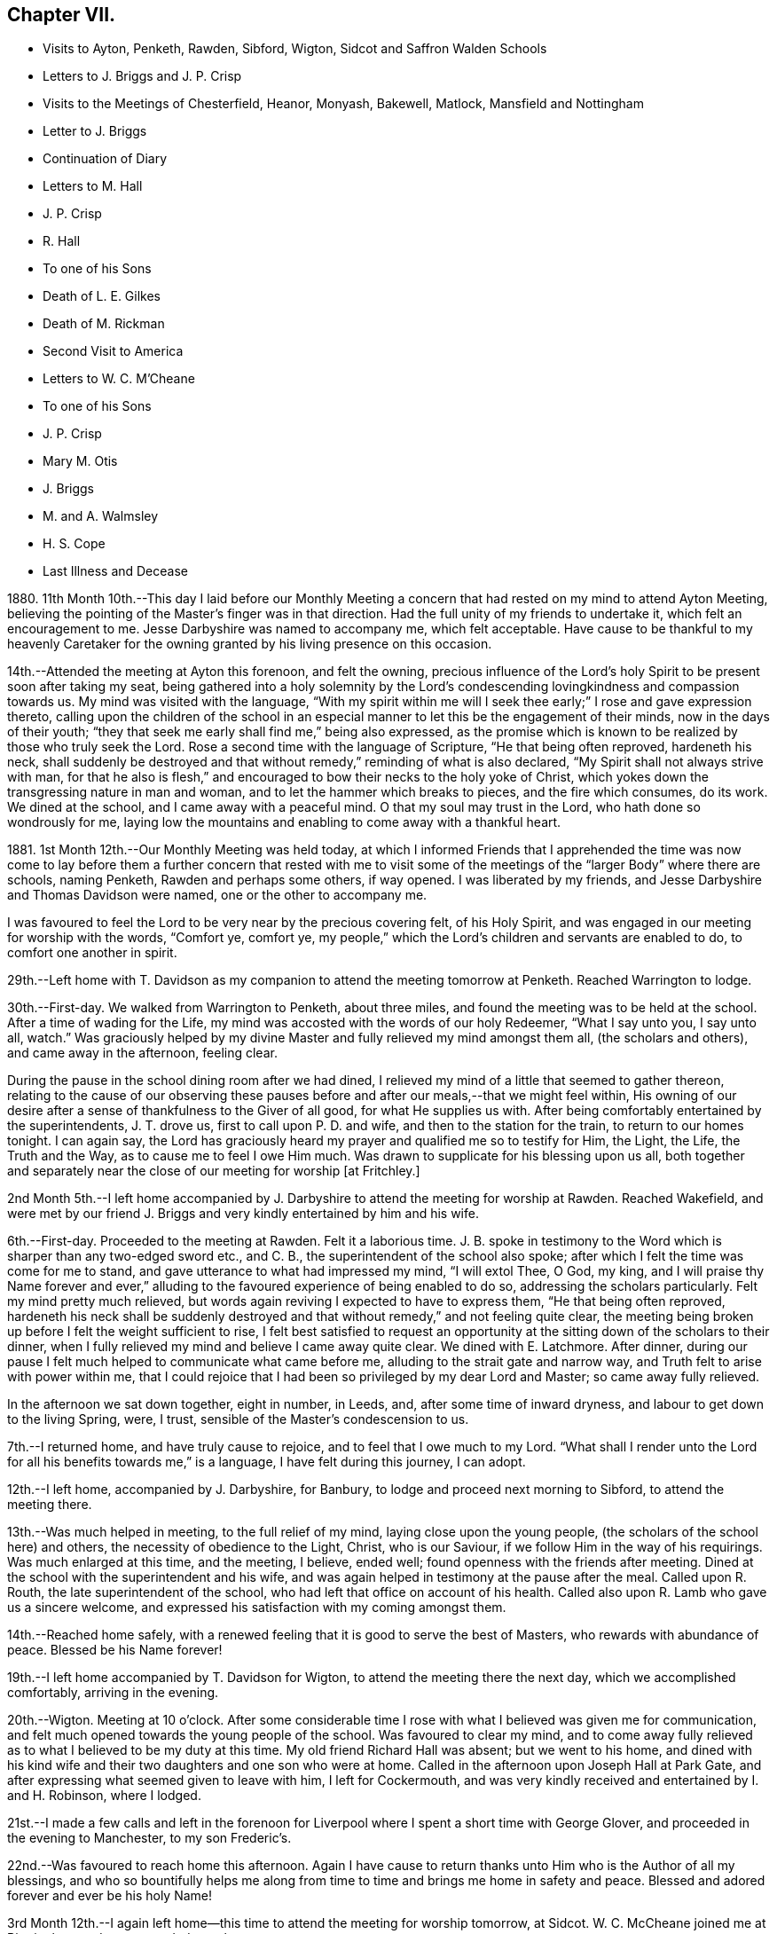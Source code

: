 == Chapter VII.

[.chapter-synopsis]
* Visits to Ayton, Penketh, Rawden, Sibford, Wigton, Sidcot and Saffron Walden Schools
* Letters to J. Briggs and J. P. Crisp
* Visits to the Meetings of Chesterfield, Heanor, Monyash, Bakewell, Matlock, Mansfield and Nottingham
* Letter to J. Briggs
* Continuation of Diary
* Letters to M. Hall
* J. P. Crisp
* R. Hall
* To one of his Sons
* Death of L. E. Gilkes
* Death of M. Rickman
* Second Visit to America
* Letters to W. C. M`'Cheane
* To one of his Sons
* J. P. Crisp
* Mary M+++.+++ Otis
* J. Briggs
* M. and A. Walmsley
* H. S. Cope
* Last Illness and Decease

1880+++.+++ 11th Month 10th.--This day I laid before our Monthly Meeting
a concern that had rested on my mind to attend Ayton Meeting,
believing the pointing of the Master`'s finger was in that direction.
Had the full unity of my friends to undertake it, which felt an encouragement to me.
Jesse Darbyshire was named to accompany me, which felt acceptable.
Have cause to be thankful to my heavenly Caretaker for the
owning granted by his living presence on this occasion.

14th.--Attended the meeting at Ayton this forenoon, and felt the owning,
precious influence of the Lord`'s holy Spirit to be present soon after taking my seat,
being gathered into a holy solemnity by the Lord`'s condescending
lovingkindness and compassion towards us.
My mind was visited with the language,
"`With my spirit within me will I seek thee early;`" I rose and gave expression thereto,
calling upon the children of the school in an especial
manner to let this be the engagement of their minds,
now in the days of their youth;
"`they that seek me early shall find me,`" being also expressed,
as the promise which is known to be realized by those who truly seek the Lord.
Rose a second time with the language of Scripture, "`He that being often reproved,
hardeneth his neck,
shall suddenly be destroyed and that without remedy,`" reminding of what is also declared,
"`My Spirit shall not always strive with man,
for that he also is flesh,`" and encouraged to bow their necks to the holy yoke of Christ,
which yokes down the transgressing nature in man and woman,
and to let the hammer which breaks to pieces, and the fire which consumes, do its work.
We dined at the school, and I came away with a peaceful mind.
O that my soul may trust in the Lord, who hath done so wondrously for me,
laying low the mountains and enabling to come away with a thankful heart.

1881+++.+++ 1st Month 12th.--Our Monthly Meeting was held today,
at which I informed Friends that I apprehended the time was now come to
lay before them a further concern that rested with me to visit some of
the meetings of the "`larger Body`" where there are schools,
naming Penketh, Rawden and perhaps some others, if way opened.
I was liberated by my friends, and Jesse Darbyshire and Thomas Davidson were named,
one or the other to accompany me.

I was favoured to feel the Lord to be very near by the precious covering felt,
of his Holy Spirit, and was engaged in our meeting for worship with the words,
"`Comfort ye, comfort ye,
my people,`" which the Lord`'s children and servants are enabled to do,
to comfort one another in spirit.

29th.--Left home with T. Davidson as my companion
to attend the meeting tomorrow at Penketh.
Reached Warrington to lodge.

30th.--First-day.
We walked from Warrington to Penketh, about three miles,
and found the meeting was to be held at the school.
After a time of wading for the Life,
my mind was accosted with the words of our holy Redeemer, "`What I say unto you,
I say unto all, watch.`"
Was graciously helped by my divine Master and fully relieved my mind amongst them all,
(the scholars and others), and came away in the afternoon, feeling clear.

During the pause in the school dining room after we had dined,
I relieved my mind of a little that seemed to gather thereon,
relating to the cause of our observing these pauses
before and after our meals,--that we might feel within,
His owning of our desire after a sense of thankfulness to the Giver of all good,
for what He supplies us with.
After being comfortably entertained by the superintendents, J. T. drove us,
first to call upon P. D. and wife, and then to the station for the train,
to return to our homes tonight.
I can again say,
the Lord has graciously heard my prayer and qualified me so to testify for Him,
the Light, the Life, the Truth and the Way, as to cause me to feel I owe Him much.
Was drawn to supplicate for his blessing upon us all,
both together and separately near the close of our meeting for worship +++[+++at Fritchley.]

2nd Month 5th.--I left home accompanied by J. Darbyshire
to attend the meeting for worship at Rawden.
Reached Wakefield,
and were met by our friend J. Briggs and very kindly entertained by him and his wife.

6th.--First-day.
Proceeded to the meeting at Rawden.
Felt it a laborious time.
J+++.+++ B. spoke in testimony to the Word which is sharper than any two-edged sword etc.,
and C. B., the superintendent of the school also spoke;
after which I felt the time was come for me to stand,
and gave utterance to what had impressed my mind, "`I will extol Thee, O God, my king,
and I will praise thy Name forever and ever,`" alluding
to the favoured experience of being enabled to do so,
addressing the scholars particularly.
Felt my mind pretty much relieved,
but words again reviving I expected to have to express them,
"`He that being often reproved,
hardeneth his neck shall be suddenly destroyed and
that without remedy,`" and not feeling quite clear,
the meeting being broken up before I felt the weight sufficient to rise,
I felt best satisfied to request an opportunity at
the sitting down of the scholars to their dinner,
when I fully relieved my mind and believe I came away quite clear.
We dined with E. Latchmore.
After dinner, during our pause I felt much helped to communicate what came before me,
alluding to the strait gate and narrow way, and Truth felt to arise with power within me,
that I could rejoice that I had been so privileged by my dear Lord and Master;
so came away fully relieved.

In the afternoon we sat down together, eight in number, in Leeds, and,
after some time of inward dryness, and labour to get down to the living Spring, were,
I trust, sensible of the Master`'s condescension to us.

7th.--I returned home, and have truly cause to rejoice,
and to feel that I owe much to my Lord.
"`What shall I render unto the Lord for all his benefits towards me,`" is a language,
I have felt during this journey, I can adopt.

12th.--I left home, accompanied by J. Darbyshire, for Banbury,
to lodge and proceed next morning to Sibford, to attend the meeting there.

13th.--Was much helped in meeting, to the full relief of my mind,
laying close upon the young people, (the scholars of the school here) and others,
the necessity of obedience to the Light, Christ, who is our Saviour,
if we follow Him in the way of his requirings.
Was much enlarged at this time, and the meeting, I believe, ended well;
found openness with the friends after meeting.
Dined at the school with the superintendent and his wife,
and was again helped in testimony at the pause after the meal.
Called upon R. Routh, the late superintendent of the school,
who had left that office on account of his health.
Called also upon R. Lamb who gave us a sincere welcome,
and expressed his satisfaction with my coming amongst them.

14th.--Reached home safely,
with a renewed feeling that it is good to serve the best of Masters,
who rewards with abundance of peace.
Blessed be his Name forever!

19th.--I left home accompanied by T. Davidson for Wigton,
to attend the meeting there the next day, which we accomplished comfortably,
arriving in the evening.

20th.--Wigton.
Meeting at 10 o`'clock.
After some considerable time I rose with what I believed was given me for communication,
and felt much opened towards the young people of the school.
Was favoured to clear my mind,
and to come away fully relieved as to what I believed to be my duty at this time.
My old friend Richard Hall was absent; but we went to his home,
and dined with his kind wife and their two daughters and one son who were at home.
Called in the afternoon upon Joseph Hall at Park Gate,
and after expressing what seemed given to leave with him, I left for Cockermouth,
and was very kindly received and entertained by I. and H. Robinson, where I lodged.

21st.--I made a few calls and left in the forenoon for Liverpool
where I spent a short time with George Glover,
and proceeded in the evening to Manchester, to my son Frederic`'s.

22nd.--Was favoured to reach home this afternoon.
Again I have cause to return thanks unto Him who is the Author of all my blessings,
and who so bountifully helps me along from time to
time and brings me home in safety and peace.
Blessed and adored forever and ever be his holy Name!

3rd Month 12th.--I again left home--this time to attend the meeting for worship tomorrow,
at Sidcot.
W+++.+++ C. McCheane joined me at Birmingham and we proceeded together.

13th.--Attended meeting at eleven o`'clock.
There were 116 scholars (boys and girls) present.
Was helped, I believe to minister that which afforded relief to my mind, and,
after dining at the school,
came away in the afternoon and reached King`'s Heath at night.

14th.--Arrived at home, thankful, I trust, for the repeated lovingkindness of Him,
whom to serve is joy and peace.

19th.--Accompanied by my son-in-law George Smith, I left home for Saffron Walden, where,
in their meeting next day,
strength and ability were renewed to testify for the Truth to the relief of my mind.
Met with an open reception from some here; we dined at the school.
My visits to the public schools here concluded.

20th.--I proceeded to London for the Continent on business.

30th.--Leaving Osnabruck this forenoon I can again lift up my Ebenezer and say,
"`Hitherto the Lord hath helped me.`"
It is good to trust in my Lord and Saviour, who is the helper of his children.

31st.--Whilst pursuing my business, the words arose in my mind with understanding,
Verily there is a God in the earth.
Surely He answers prayer, and is with the sons of men, I can say, condescending to them.

4th Month 1st--Bless the Lord O my soul, and forever put thy trust in Him,
for He doeth wonderfully for thee.
He maketh a way through the darkness.

[.embedded-content-document.letter]
--

[.letter-heading]
To James Briggs.

[.signed-section-context-open]
Fritchley, 28th of 5th Month, 1881.

[.salutation]
My Dear Friend,

It did my heart good, I think I may say, to read thy letter lately received,
and I felt a response arise within me, but have been from home for a short time;
and now I feel unwilling not to send thee a little contribution,
such as my heart dictates, and I trust that living Principle in the heart,
which visits there in all of us,
and brings forth something like the raising up from the dead,
in those that cherish and follow its dictates.
O! my dear brother, this is what is wanting--can we not say, in all of us?
the more frequent raising into the newness and freshness of Life,
that we may answer the end wherefore we have been created.
That which is raised is not to die of itself, but the Life which quickens is there,
and we do well, each one of us, when we feel it not, to be passive,
lie still and wait for the fresh putting forth--which does come, which ever has come,
and ever will come to such as wait for it;
and it is a favour indeed to know that our dependence is solely upon Him,
who is everywhere, though we know it not,
nor at all times can feel that He is present with us.

Well, dear friend, it is encouraging to know how thou hast felt lately.
Put on strength, I would say, in the Name of the Lord.
Thou knowest not how much, if thou art faithful to the fresh discoveries of Truth,
thou mayst have to do for Him, as his instrument, in the hearts to be gathered;
we have to watch and mind the openings, and if these be to tread upon fresh ground,
let us not in any wise turn therefrom,
whilst obeying the injunction to take thy shoes from off thy feet,
not standing in thy own will in anything which takes from,
or lessens the dignity of true holiness,
or of Him whose commands are all of them to be obeyed
to the acknowledging of the Truth everywhere,
and in all, through obedience to the Word in ourselves.
Perhaps I may now conclude;--my pen has moved quickly
under a precious feeling which has prompted,
and I believe I can truly say, led the way.
With much love and in a feeling of good unity with thee,

[.signed-section-closing]
I remain thy friend,

[.signed-section-signature]
John G. Sargent.

--

[.embedded-content-document.letter]
--

[.letter-heading]
To Jane P. Crisp.

[.signed-section-context-open]
Fritchley, 4th of 6th Month, 1881.

[.salutation]
My Dear Friend,

In a little drawing, I believe, of that love which springs from the Fountain of love,
I put pen to paper to say as much,
as that I do desire thy encouragement in the way that is cast up before thee.
I want to tell thee how it will encourage our hearts
to know thou art strengthened in thy inner man,
to hold up the standard which it does seem is given thee in thy solitary place (comparatively),
and that thou canst testify where thou art,
that blessed are those that sow beside all waters.
May this be thy case, rightly allotted thee,
even in thy quiet habitation where the altar may be raised to the glory of God,
and where He may be exalted, and some be raised up, to proclaim his everlasting praise.

I do not want to urge thee to anything that the Lord doth not call for,
or command by his blessing;
and hath not his blessing rested upon some of his
children and called and chosen ones there?
Hath He not exalted the horn, and caused the oil to flow,
and a song of praise to arise from the heart?
Did we not feel his goodness, not as the morning dew only,
but as established and never to pass away! though there may be seasons,
and there are such when He so ordereth, when his goodness seems hid from us;
but He endureth and his Name is a strong tower,
whereinto the righteous runneth and is safe.

It feels to me that in whatever position we may be, in the Divine will,
whilst bearing testimony for Him in submission to his will,
that we are to stand ready to his call, to go forth when He calls,
hearkening unto the voice of his Word; and in looking at thy position,
I cannot see thee any more restrained,
when his living Word sounds within thee or thou hears
the command to go forth where thou art,
than hitherto, more than this, that thou wouldst feel after it,
rather than as a matter of course thing shew thyself amongst those who differ from thee;
but thou know`'st in whom thou hast believed, and may thy mountain stand strong.
With our united dear love, in that which draws the living closer and closer together,

[.signed-section-closing]
I remain thy affectionate friend,

[.signed-section-signature]
J+++.+++ G. S.

--

In pursuance of the draft of love I felt constraining me,
I laid before our Monthly Meeting, held at Belper, on the 8th of Sixth Month,
a feeling of duty to attend the meetings comprising Chesterfield
Monthly Meeting of the "`larger body,`" and,
on the 12th inst.
attended (accompanied by my dear wife who was liberated
by the Monthly Meeting to go with me) Matlock meeting,
which felt to be an exercising time,
but one that proved afterwards to be instructive to myself.
I was helped to deliver that which I believed was given me to speak amongst them,
and in this respect felt peaceful and relieved.

6th Month 19th.--Accompanied by my dear wife I attended Heanor meeting,
where help was renewedly extended to hand forth what felt
to be the counsel of my gracious Helper and Putter-forth.

26th.--We attended Chesterfield meeting and I had a very open time amongst them.

7th Month 3rd.--We attended the meetings at Monyash and Bakewell.
Both felt relieving meetings,
though the first was attended with what felt hard to nature
to have to do,--to keep our seats whilst one kneeled,
whom we could not own as a Friend; felt peaceful in so doing.

10th.--Went with my dear wife to Mansfield, and attended the morning meeting there.
Went in heaviness,
but returned with rejoicing that I had been enabled
to deliver what felt to arise for them.
I believed it to be an arousing testimony and call to them,
that they might not be living in a profession merely, nor only saying "`Lord,
Lord,`" but that they might come to Him truly;
a comparison therewith having arisen in my mind,
as that of attending a meeting once or twice on a First-day,
and once in the middle of the week,
without being at other times subject to the power of Truth, in thought, word, and deed,
though I believe not so expressed as to every word.
Reached home in the afternoon.

At our own meeting in the evening we were favoured
together with the ownings of Israel`'s Shepherd.
Felt helped to encourage to that which comforts the soul and rejoices the heart of man,
with the language also, "`Comfort ye, comfort ye, my people;`" demonstrating that,
to comfort one another,
it must be with the comfort wherewith we are ourselves
comforted,--that we must know this comforting within,
which springs from obedience in the Life,
to be enabled to comfort the Lord`'s children or people.

17th.--We attended the meeting at Nottingham, and I was helped therein,
so that I was again enabled to set my seal to the truth that the
Lord helpeth those that have no ability of their own to do anything
whereby his Name is extolled in them or by them;
but blessed be his power, which is enough for all occasions.
It feels to me I have proved this,
and the desire is raised in me that I may not forget
his benefits which are so often extended to me,
a little one, entirely dependent upon the Lord.
We were favoured to reach our home peacefully in the evening,
and now concluded such engagements as I apprehended, were,
in the drawings of Gospel love, laid upon me.

19th.--I left home on my Continental journey.

24th.--First-day.
Lille.
Sat down for worship in my bedroom at the hotel here.
Instruction has, today, been sealed upon my mind in the Life.
Shewen`'s Meditations, of which I read a little this morning, were productive of good,
and strengthening to me, confirming in the Truth,
in some things referred to in the part "`Concerning Christian Worship,`" also,
in that "`On Thoughts and Imaginations.`"

8th Month 4th.--Returned home, feeling thankful I trust,
for my heavenly Father`'s care over me as one of his poor little ones,
needing his watchful care: with Him surely we are rich, every one of us.

[.embedded-content-document.letter]
--

[.letter-heading]
To James Briggs.

[.signed-section-context-open]
Fritchley, 12th of 8th Month, 1881.

[.salutation]
My Dear Friend,

Thy letter brought us into fresh sympathy with thee; but tribulation, we are to believe,
worketh patience; patience, experience; and experience, hope.
Is not this a soother in difficulties?
But I look upon what has happened to thee as all one with
what the saints (may I not say) have to suffer,
and I have believed this very thing, the effect of thy testimony,
or the testimony given thee to bear that day,
is calculated further to show thee the fallacy in believing (for any who
do so believe) that these workers will come into the true patience,
and work His works only;
but something of their own (if they be workers for
Him at all) they will mix up therewith.

We had to believe,
and to find that they would not receive our testimony before we came out from them;
and they will not receive thine.
Is it not like beating the air to contend with them?
then perhaps the present will suffice to show thee where thou art, and where they are,
and that there is a distinct line between you.
One thing I will in freedom tell thee.
It does not seem to me that a meeting for worship is the place to answer again.
But if the Master gives us anything for the people, to lay it down and leave it there,
though I am quite willing to acknowledge this may sometimes seem hard to do:
the words have sometimes been with me "`Let the potsherds
strive with the potsherds of the earth.`"
I hope thou mayst now be able to leave them with a peaceful mind.
I have been from home lately, but was back before our Monthly Meeting.
We may acknowledge to help received, the favour amongst many favours continued,
of being owned together by Him, whom to know, and in whom to believe, is Life eternal.

[.signed-section-closing]
I remain thy friend affectionately,

[.signed-section-signature]
John G. Sargent.

--

23rd.--In the evening, during our sitting together,
I felt constrained to break the silence by giving utterance to the words,
"`Make straight paths to your feet,`" saying,
how can this be better done than by the prayer being raised,
"`Lead me in a plain path because of mine enemies;`" with some addition.

24th.--Opened for our reading after breakfast at the 26th and 27th Psalms, which I read,
the words quoted last evening, "`Lead me in a plain path`" etc.,
coming thus again before us.
Is there not cause to admire, and for thankfulness, for "`line upon line,
precept upon precept,
here a little and there a little`" being brought before us in merciful condescension,
for our help and encouragement on our way?

28th.--This day have been much favoured in both meetings,
after having felt silence my place in a few of our late meetings.
Is Israel a wandering sheep?
are the words which opened upon my mind in our forenoon meeting,
the view being given me of a wandering from the valley to the barren mountain, where,
finding no pasture, there is self-feeding and self-exaltation,
having departed from the green pastures of Life; such, finding they want something,
set about to feed themselves with what the nature of man finds,
and so they become exalted therein,
the enemy transforming himself into the appearance of an angel of Light,
and thus deceiving them,
their minds being filled with that which is of the chaffy
nature of the natural man and not the spiritual food.

In the evening, under a solemn feeling of the covering of good,
was constrained to bend the knee,
and to supplicate for all the children and people of God,
that they might be drawn nearer and nearer to our heavenly Father,
not from any merits of our own, for we have none,
but through and by our Lord and Saviour, Jesus Christ.

10th Month 9th.--This morning in meeting, the opening on my mind was instructive,
"`Whom the Lord loveth, He chasteneth,
and scourgeth every son whom He receiveth;`" "`his rod and his staff they comfort me.`"
In all his afflictive dispensations can we say this, with one of old,
his rod which chasteneth, and his staff which upholdeth in affliction and distress;
and further, it was opened to my understanding, and also expressed, "`I have been young,
but now am old, yet have I not seen the righteous forsaken,
nor his seed begging bread`"--how true this is! "`A
good tree cannot bring forth evil fruit,
nor a corrupt tree,
good fruit;`" so the seed of the righteous bringeth forth that which is righteous,
(spiritually, not merely or always in an outward or natural sense,
as conveyed to my mind) this signifying the begotten of the Lord in the seed
or through the seed sown by Him in the heart,--children raised up unto the Lord,
even by those to whom the glad tidings are committed and
by whom promulgated,--spiritual children begotten unto God,
through Christ Jesus our Lord.
Not all was expressed, but the substance in part or in the whole conveyed.

10th.--Our friend L. E. Gilkes continues very ill,
and the doctor gives no expectation of her recovery; she seems to be in a very quiet,
comfortable state of mind.

On the 12th of this month was held our Monthly Meeting,
and the following day our General Meeting; both of them, I feel I can say,
were favoured seasons,
and help was vouchsafed to testify to the goodness and mercy of God to us-ward.
In the Monthly Meeting I felt constrained to supplicate for us all,
those present and absent,
and in an especial manner for our friend in her afflicted state of body,
that she and we might be enabled to say, "`Thy will be done,`" on her account.
We had a good attendance on both days.
Several communications in the ministry went forth,
I trust to the help and encouragement of those assembled.
I felt much helped in the power of Truth to minister, and my prayer was,
I fully believed, answered, that I might be so favoured,
and if according to the Divine will,
that I might be instrumental to the help of some in handing forth what He,
the Head of the Church, might see meet for this end.

[.embedded-content-document.letter]
--

[.letter-heading]
To Mary Hall.

[.signed-section-context-open]
Fritchley, 19th of 10th Month, 1881.

[.salutation]
My Dear Friend,

The information received this morning of the departure
of one whom I have loved and honoured in the Truth,
was affecting to me and my wife,
and we do closely sympathize with thee and those nearly allied, in your loss;
but we do believe the change is his everlasting gain;
inasmuch as there is no more alloy to those who die in the Lord, no more pain,
but all is joy; tribulation hath ceased to such,
and the blessed promises so full and complete, to such as walk in the Spirit,
are realized.
O! this is a blessed state, and worth striving for, whilst time is allotted to us here,
and this is the only time we have!
I have felt the importance of this much of late;
and did not expect my dear friend and brother would have been called away first,
but the time is wisely hid from us, therefore the language is more imperative upon us,
"`Be ye also ready.`"
My thoughts have been much on what is appointed to take place tomorrow;
and I have endeavoured to know what would be best for me to do
as to undertaking the journey to be with you on the solemn occasion.
I am not feeling well, and have concluded not to undertake it,
but though absent outwardly,
I trust there will be that nearness in spirit which distance cannot separate.

With dear love to thee and thine, I am

[.signed-section-closing]
Thy affectionate friend,

[.signed-section-signature]
J+++.+++ G. Sargent.

--

[.embedded-content-document.letter]
--

[.letter-heading]
To J. P. C.

[.signed-section-context-open]
Fritchley, 29th of 10th Month, 1881.

[.salutation]
My Dear Friend,

We have had a letter from+++_______+++, so that the way is opened by himself for communication,
which will have attention.
I trust not to be behind-hand, should it feel to devolve upon me to write,
or should the way present for it by the drawings of Christian love.
It may be I want stirring up sometimes.
Those that are made use of in the Master`'s hand to communicate of that which is good,
are favoured, but our favours are forgotten sometimes; are they not?
this I write in allusion to what may be my own case.
It does feel as if there is a precious work going forward in the Divine will;
and that we may each one live to His honour and praise in the earth,
has to be renewedly the desire of our hearts.
But what havoc the tempter of mankind does make if
we follow the inclinations of our own hearts,
The young and inexperienced in the Lord`'s ways have to know this;
and many times before they have learned true Wisdom, these,
(and older ones too) have to be deeply humbled,
as a necessary part of their education in our blessed Master`'s school.

[.signed-section-closing]
I remain affectionately, thy friend,

[.signed-section-signature]
J+++.+++ G. Sargent.

--

11th Month 15th.--I left home +++[+++on business]
for France and Belgium, and perhaps Germany,
but the latter depending partly upon my strength or state of health.

20th.--Gand.
Feeling very weakly in body.
The language seemed to be extended to me, "`Thou shalt spread forth thy sails again.`"
This seemed to hold out to me the expectation, that He who has been my Helper,
will be pleased to renew my bodily powers and will enable
yet to praise Him again in the way of his service;
at the same time, it has felt to me, I could utter the prayer, Do with me what Thou wilt;
not my will, but thine be done.

Spent the day (First-day) quietly, in my room chiefly, at the hotel,
and have much to be truly thankful for.
Had my sitting for waiting upon the Lord, and, I trust,
was enabled to worship Him in spirit and in truth.
I dined yesterday with one of my customers, and his wife and two of his family:
opportunity was given to explain the ground or reason of
Friends`' deviating from the world`'s ways and customs,
in what is so peculiar and strange to those, who, are either not called,
or are disobedient to the measure of grace bestowed
for their help and deliverance from all that is evil.
My explanations were well received and we parted very friendly.

12th Month 2nd.--I returned home, thankful, I trust really so, for the favour.
I may say, "`I was brought low,
and He helped me,`" and the language was heard in my inward ear,
"`Thou shalt again tune thy harp to my praise.`"
How precious it is to feel the divine regard extended at any time,
and how comforting in our low seasons!
Through favour I am enabled to trust in my Beloved,
and to look with joy to a glorious inheritance when it shall
please my Maker to take me away from this earth,
to leave the fleshly tabernacle behind,
to glorify Him in that body which it shall please Him to give me, yea,
to sing everlasting praises to his Name, who has done so much for me.

[.embedded-content-document.letter]
--

[.letter-heading]
To Rachel Hall.

[.signed-section-context-open]
Fritchley, 21st of 12th Month, 1881.

[.salutation]
My Dear Friend,

A few lines perhaps should have been penned sooner,
acknowledging the receipt of thine giving an account of thy dear
father`'s illness and dismissal from his earthly tenement.
Well, it does feel cause for gratitude to have a sense
of the goodness and mercy of God in Christ Jesus,
the gathering home from worldly cares, or troubles of any kind,
with which we are compassed;
and I can rejoice in the belief that this is his
(the dear departed one`'s) blessed experience;
and does not the reality make us also look forward
to the glorious entering upon such a change,
through the same unmerited mercy?
(all of free grace, all undeserved), if so be we are each one striving,
through redeeming love,
to fulfill our allotted portion of duty to so beneficent a Creator,
by hearkening to the voice of his Word within us, and being faithful thereto.

This, thy dear father, I can fully believe, was concerned to do,
and I felt him very near to my spirit in the best sense;
though some difference as to our outward walk (I mean as to the Society
we were brought up in) led to our being more separated perhaps,
than we should otherwise have been,
but the dear Master looks for faithfulness to his leadings and requirements,
and dedication to Him in all He requires, so that we have to have a care not to rest in,
or be absorbed in a looking out and enquiry of "`What shall this man do?`"
but mind our own business, and do, and finish, the work He gives each one to do;
then are we truly blessed in Him, and the blessing from Him will be ours forevermore.
So trust, my dear friend, in Him; do what He requires of thee, and gives thee to do,
and thou wilt be blessed, yea,
every one is blessed that feareth the Lord and watcheth in his fear.
Let each one press after the attainment of that crown which is at the end of the race,
by doing faithfully, whilst we can do it, that which our Lord and Master gives us to do.
I trust thy dear mother bears up under her loss, and that you too, all of the family,
will prove that the taking away of an earthly parent will
increase your confiding trust in our Heavenly One.
With dear love, I now conclude, and remain thy and your sincere friend,

[.signed-section-signature]
John G. Sargent.

--

[.embedded-content-document.letter]
--

[.letter-heading]
To One of His Sons.

[.signed-section-context-open]
Fritchley, 22nd of 12th Month, 1881.

[.salutation]
My Dear+++_______+++,

I often feel languid; perhaps later thou mayst have an improved account;
whilst nevertheless,
I feel how uncertain all is here,--a little longer and we are some of us gathered hence;
and it is one of the greatest of favours to feel
a confiding hope and trust for the future,
the change that is to come.
O! this is worth living for, if anything is so.
And to know a being guided by the pillar of a cloud by day
and of fire by night (the sure Guide) is necessary for us,
if we would live godly and righteously, in Christ Jesus our only Saviour,
for we cannot save ourselves only by Him, minding his holy law in our hearts,
that which condemns for evil (in a thought even);
and gives peace when we obey its righteous dictates, saying, in effect,
"`This is the way, walk in it.`"

I want thee, my dear son, to set thy foot on solid ground;
this ground of obedience to Truth in the heart;
without we do so we are not living to God, but to and for ourselves,
which comes short of the blessed inheritance, which stands in the holy will of God,
our great and good and merciful, as well as compassionate Redeemer,--ours,
if we are redeemed from evil, the evil of the world.
All that is not according to his will is evil,
therefore the need to know his will and do it.
Do my dear+++_______+++, turn thy thoughts and thy eyes to the holy land,
that which is higher than all sublunary things, higher in the very best sense;
in comparison of which, earthly things, earthly--mindedness,
is grovelling in things of nought.

Thou mayst see I want to draw thy thoughts from earth to heaven,
the true resting place of the righteous,
but not of the unrighteous or those who do not think upon God;
"`God is not in all their thoughts.`"
This my dear+++_______+++, is a forlorn condition to be in for any, whomsoever and wheresoever.
But I do trust better things of thee than this,
and that thou dost sometimes yield thy thoughts to heavenly impressions.
Dost thou look into Shewen`'s Meditations, that I gave thee?
there is real, substantial good shewn and pointed out to the reader, therein.
All may not be understood at once, but good is there,
and I hope thou wilt open it sometimes and read.
I carried it in my pocket when I was a young man,
and riding or walking to or from my business when living in Paris,
and it was blessed to me.

Do thou likewise, and may the God of all comfort, who comforted my inner man,
open to thy understanding some of the heavenly treasures, and comfort thee also.
Thy reading this valuable little book in small portions at a time,
need not hinder thy reading regularly thy Bible.
This do regularly, even ever so little at a time, for there is a blessing in it;
and God accepteth our works, if we are devoted to that which is right, even His will.
We may not derive sensible benefit, or instruction even, each time,
but the blessing is in it, if heart and mind is given up to the Lord.
The Scriptures teach us to be humble, and whatsoever we do,
to do all to the glory of God; if this be the case,
how much may be seen that proceeds from the human heart when not seeking his glory,
which is contrariwise, against the glory of Him who has a right to demand of us our time,
that it should not be spent in vanity;
this life is vain unless we choose God for our portion here below.

[.signed-section-closing]
With dear love, thy affectionate father,

[.signed-section-signature]
J+++.+++ G. Sargent.

--

22nd.--Feeling low in body as to the strength of the natural man,
but the Lord`'s mercies and the over-shadowing wing of divine love is extended over me,
so I have indeed cause to rejoice and bless and praise
that Power which is over every other power,
and doeth all things well.

My aunt Jane Sargent this day attains her 93rd year.
Have felt helped in sitting by her side, to speak of His goodness and mercy,
and to express what opened to my understanding,--that it
is best not to limit time to ourselves because of age,
inasmuch as the Lord can take away, or lengthen life, to the aged as well as the younger,
and that we may leave all in his hands who doeth well.
In thus leaving events unknown to ourselves, with Him, we give Him his due,
to order for us, and so we acknowledge Him in this his prerogative for life or death,
as it shall please Him.

25th.--This morning at about twenty minutes to nine o`'clock
our dear friend Louisa E. Gilkes departed this life.
She passed quietly away after a long, gradual weakening of the poor body,
in the 67th year of her age.

On the 29th her remains were interred at Bakewell after a solemn,
owning time in our meeting, where the remains were taken in.
We were preciously favoured with the owning presence of Him,
who has promised "`where two or three are gathered in my Name,
there am I in the midst of them;`" this was in great condescension verified,
and I had to testify thereto,
giving expression that it had been felt that the
gathering arm of Israel`'s Shepherd was round about.
O! what a sweet evidence to me it felt that the Lord had accepted her,
and that her spirit was with the glorified ones;
a token also that He will receive us when our time comes to quit these mortal tabernacles.
What condescending love so to manifest Himself to us,--our
ever-living Lord and Saviour and blessed Redeemer!
A large company, for a country meeting, were assembled,
and several testimonies were borne in meeting.
At the grave I felt constrained to say, "`O death, where is thy sting?
O grave, where is thy victory?`"
the victory is gained through our Lord and Saviour, Jesus Christ.
There was no other utterance at the grave;
and the remains were lowered into their final resting-place.
Soon after, the company dispersed.

1882+++.+++ 1st Month 4th.--At our meeting today,
it felt required of me to give expression to what, at the latter part of our sitting,
arose in my mind, viz., the thermometer tells of heat,
but it does not communicate or give it,--a very just
comparison with the merely nominal professor,
who can speak of that which has been, is, and may be,
but "`the Lord on high is mightier than the noise
of many waters,`" encouraging to trust in Him,
and that He will give thee the desire of thine heart.
Dear M. Rickman was with us and stood pretty directly after, in testimony,
as I understood in unison therewith.

2nd Month 14th.--This morning,
our beloved friend Matilda Rickman departed this life after a short illness,
having been confined to bed only three days; her end was peace,
and a comfortable remembrance of her is left behind.

The interment took place at Bakewell;
we had a well attended meeting by our friends and some of M. R.`'s relatives present.
We were favoured therein,
the gracious Lord and Master solemnizing the occasion with his presence,
so that heartfelt praises did, I believe,
ascend unto Him who is the God of our salvation.
I had to bear testimony that it is "`not by works of righteousness which we have done,
but by his mercy He saveth us,
through the washing of regeneration and the renewing of the Holy Ghost.`"
Was enabled to stand in a feeling of the power of the Lord, my gracious Lord and Master,
and to fully relieve my mind after a second time of rising.
The remains of our departed friend, which were brought into the meetinghouse,
were afterwards carried to the grave, and soon lowered to their final resting-place.

3rd Month 23rd.--Was at Belper meeting.
The language was revived in me and by me, "`When I was a child, I spake as a child,
I thought as a child, but when I became a man, I put away childish things.`"
The opening was, that, as in the natural, so in the spiritual,
there is a growth from childhood to man`'s estate, and that when a child,
milk is used and meat when of more mature age;
that faithfulness must be abode in at all times, that our gracious Lord and Master,
(our Master if we be his servants) may be pleased to lead us up higher;
that obedience must keep pace with knowledge,
and so we make advances in the kingdom of grace; we must keep our ranks, each one of us,
the place allotted to us individually; for, as to the soldier of this world,
if he fall back, or is not obedient to orders, it is death to him, so, spiritually,
if we are not faithful to our great Captain who goes before, it may be death to us,
as regards the spiritual life bestowed upon us.
Encouraged all assembled to be faithful, I with you, and you with me,
whatever our individual callings may be, that the blessed reward may be ours.
I felt relieved when I sat down,
but a weight came over me which I felt to be a requiring
to cast off by supplicating our heavenly Father on our behalf,
for help and strength to do his will.
A preacher from some other congregation (Primitive Methodist I believe) sat with us;
he was unknown to me.

30th.--Was at Belper meeting.
Had a few words to drop amongst us, "`He that loveth father or mother more than Me,
is not worthy of Me: he that loveth son or daughter more than Me, is not worthy of Me.`"

[.embedded-content-document.letter]
--

[.letter-heading]
To James Briggs.

[.signed-section-context-open]
Fritchley, 31st of 3rd Month, 1882.

[.salutation]
My Dear Friend,

Our love one for another must not always be measured by frequency of correspondence,
or I should, I think, be found deficient.
I have thought of thee from time to time, with, I trust,
thankfulness for thy wonted energy and desire to be faithful in Truth`'s cause;
and I doubt not thou hast from season to season to rejoice in a goodly measure
of experience that it is good to be employed by our blessed Lord and Master.

I do desire thy encouragement and my own preservation, and that of others,
with a hope that we shall each one know our armour kept clean and bright
to the honour of Him who so graciously permits us to be his servants.
Let us praise Him in the heights and in the depths;
in the former we shall do so if we be humble enough,
and in the latter by keeping very close to the good Shepherd who careth for his sheep,
and goeth before them when He putteth them forth to war in his great and glorious Name.
Let us then be faithful stewards of the gifts He hath bestowed upon us,
and mind our heavenly calling, for it is a heavenly, or holy one,
even to do His will at all times, which is living to his praise.

[.signed-section-closing]
With our united dear love, I am thy friend,

[.signed-section-signature]
John G. Sargent.

--

4th Month 1st.--In the night, on waking, I was favoured with the words upon my mind,
I will fill thy mouth with good things:
thy youth shall be renewed as the eagle`'s. What a favour to be thus condescended to,
and especially in my weakly state of health just now!
As I write, the words arise, "`Surely He crowneth the year with his goodness,
and his paths drop fatness!`"

18th.--Self and wife went to King`'s Heath to stay over the meeting there tomorrow,
which was a relieving time in dropping therein what
I believed given for our little company.

19th.--Left in the afternoon for Knight Thorpe to
attend the little meeting there the next day.
We were favoured together,
and felt much relieved in mind after delivering what
felt to be the commission on the occasion,
particularly to the dear children.
In the evening we were favoured to reach home with peaceful minds,
and with the feeling of how much we owe to our heavenly Helper.

At our Monthly Meeting in Fourth Month I was liberated by Friends, having their unity,
to pay a visit in the drawings of Gospel love,
to the smaller bodies of Friends in America, as way may open,
and other professing Friends and their meetings, if drawn thereto.
My dear wife was also liberated with the unity of the meeting to accompany me,
and it was directed that a minute should be prepared for our next meeting.

5th Month 3rd.--At our Monthly Meeting held at Leeds
the minute was brought in and signed by the clerk,
and the General Meeting held the following day, also signified its approval,
the clerk signing its minute.
It was a favoured time, strength being given for the day,
so that we can abundantly testify to the fulfilment of the gracious promise,
"`As thy day, so shall thy strength be.`"

13th.--Took leave of my dear home circle, and accompanied by my wife,
left for Liverpool this morning,
our sons P. and A. going with us to see us off by the steamship for New York.
It is cause for thankfulness that a peaceful quiet is the clothing of our minds,
and we trust our Heavenly Father is not only leading us forth,
but that He will graciously own us all through this
journey--desiring to do his will in all things.

[.embedded-content-document.letter]
--

[.signed-section-context-open]
On board the Alaska, Nearing Queenstown, 14th of 5th Month, 1882.

[.salutation]
Beloved Friends, W. And C. McCheane,

Having a little time,
I thought of you with the inclination to send you a few lines letting
you know we have been favoured to arrive so far on our way after
a quiet night and not feeling much the motion of the vessel.
We have it seems, above seventy saloon passengers and may take more in at Queenstown.
It is a favour to feel peaceful and quiet, though without any great aboundings.
This is, perhaps, and I am willing to believe so, a safe allotment.
Our Divine Master and Lord will be sought unto by all, wheresoever and whosoever,
and if we were not empty sometimes,
as to a sense of the gracious outpouring of His Spirit upon us, we might be careless,
and not mindful to labour for that bread, which, as the manna of the Israelites formerly,
had to be gathered fresh every day.
Think of us, dear friends;
may we keep close to the Master who does cause to lie down in green pastures,
and leads beside still waters, which enables to testify,
that the Lord is good and does not forsake His children.

[.signed-section-closing]
Farewell, with our united dear love,

[.signed-section-closing]
Your affectionate friend,

[.signed-section-signature]
John G. Sargent.

--

14th.--After a quiet night, we arrived off Queenstown.

15th.--Had some comfortable conversation, in the openings of Truth I believe,
with two of our fellow-passengers,
in which I felt Truth to arise and help me to testify on its behalf;
for all to be faithful to what is made manifest within,--true to their profession,
as being the way to have the spiritual eye opened to see what further is required of us,
that so there may be no standing still, which leads to going backward instead of forward.

17th.--My dear C. and self sat down awhile this morning; we had a quiet retreat,
sheltered by one of the slung boats.

18th.--Again we can acknowledge that the Lord is good,
and that his favour is round about us as a shield;
his preservation is witnessed by sea and by land.
Thoughts turn to dear ones left behind, and also to some we are going on our way to meet,
if the Lord will.
Icebergs have been seen today in the distance,
the weather feeling as cold as in winter on a dry frosty day.
What cause for thankfulness, that we are getting along safely.

19th.--No aboundings, but trust I can say, I do trust in my Saviour.

20th.--Have felt comfort in reading from the memoir of Elizabeth Collins.
My heart is made glad in a sense that the Shepherd of Israel is watching over us;
forever blessed be his holy Name, who has done and is doing so much for us.
He careth for his sheep, most truly; not one of them, I feel I can acknowledge,
even the very least of them, is forgotten by Him, and may we not say these are,
if any difference, the most watched over;
He taketh them in his holy arms and carrieth them.
O! that we may acknowledge this with humble gratitude, more and more.

21st.--It has felt to be an instructive season this morning with some of our fellow-passengers,
when matter has flowed freely, utterance being given, unexpectedly to myself,
and our gracious Lord and Master praised, I do believe, thereby,
to the relief of my mind, and the comfort and encouragement I trust, of others.
We arrived at the dock, New York, in the afternoon of today,
and to our great comfort and feelings of thankfulness to Him who has so cared for us,
we perceived our dear,
kind friends Mahlon S. and Phebe A. Kirkbride were waiting our arrival,
having come that morning from Bristol to meet us.
Surely we can say our heavenly Pilot bringeth us
to our desired haven and careth for us when there.

We proceeded to Jersey City to take train for Aurora, State of New York,
thence to proceed to our dear friend Mary M. Otis`'.
At Aurora we were met by our kind friend W. C. Meader.
M+++.+++ S. Kirkbride, who accompanied us on our way, went with us to M. M. Otis`',
where we met with a true welcome.
In the evening we had a sitting with the family, when I believe, I can truly say,
the dear Lord and Master owned us together,
and counsel was given and handed forth to the relief of my mind.

23rd.--Today we proceeded across Cayuga lake to Elizabeth Mekeels`', at Ulysses,
where we met with a cordial welcome.
In the evening had an opportunity with the family, two young men,
brothers to E. M. living with her.
The language was revived and expressed, "`Not every one that saith Lord, Lord,
shall enter the kingdom of heaven,
but he that doeth the will of my Father which is
in heaven,`" addressing the young men particularly.

24th.--Meeting day here; a comfortable neat little meetinghouse.
Perhaps thirty Friends present this morning.
Was enlarged in testimony to the relief of my mind.
We visited the families, nine in number altogether; may say I felt helped through,
and had peace.

27th.--Met +++[+++at Poplar Ridge]
in a Select Meeting capacity.

28th.--First-day.
A large gathering of Friends and others met twice today.

29th.--The Yearly Meeting (at large) commenced.
Had two sittings.

30th.--Met in the afternoon.

31st.--The Select Meeting again met.
Had close words to utter in the openings of Truth.
"`Hew Agag to pieces,`" were the words given me and left amongst us.

A meeting for worship followed this forenoon and thus closed the Yearly Meeting.
It has felt to be a time in which we have been condescended to, and owned together.

6th Month 2nd.--After visiting the families on this side,
we left our dear and kind friend M. M. O. for Bristol, accompanied by M. S. Kirkbride,
to his house.

4th.--Attended meeting here; it felt to be a laborious time, but strength being given,
I rose and delivered what felt to me to be a close communication.

7th.--General Meeting at Fallsington concluded today, having attended all its sittings.
Was enabled to relieve my mind in what felt to be the requirings of Truth,
and peace was my portion.
Have felt it to be good to attend to the little pointings of Truth out of meeting,
amongst Friends in their houses, as well as in meetings.

Attended New England Annual Meeting held at Newport, Rhode Island.
Went to Lydia A. Gould`'s with Peleg Mitchel and wife.
This Annual Meeting concluded on the 14th with a meeting for worship.

14th.--We left Newport for Centreville.
Went to the house of Paulina Foster, where we lodged.

15th.--We left P. F.`'s, accompanied by her, for Providence, to call upon Apphia Chase;
had a sitting with this dear, aged friend.
Thence we went to Lynn, Rowland Hazard meeting us at Providence to go forward with us.
We went to William Oliver`'s.

16th.--Called on Nathan Page, and returned to W. O.`'s to lodge;
had a favoured opportunity with the family before rising from the breakfast table.

17th.--Left Lynn for Vermont,
meeting with Persis E. Hallock and Susan C. Gorham by the way.

18th.--Attended meeting at Lincoln, Vermont.
Was helped therein to the relief of my mind, both companies meeting together.

19th.--To Cleora Page`'s and Daniel Gove`'s. Had an opportunity,
P+++.+++ E. Hallock and S. C. Gorham being with us,
also the widow Varney and others,--it having been felt well
to invite some Friends of the two companies together,
with a view to their uniting in their meetings; this we trust will be effected,
though there seems to be a little that hinders,
to be removed in the minds of one or more,
but harmony and love was felt to be the covering of the spirits of all, I believe.

20th.--To David Knowles, whose wife is daughter of the late Joseph Hoag.

21st.--Proceeded to Pickering in Canada, to attend the Yearly Meeting there.
Arrived at Joseph Dale`'s in the forenoon, where we took up our abode for the time.

22nd.--The Select Meeting was held, which we attended.
The Yearly Meeting closed on the 27th, and on the 28th we left Pickering for Norwich,
and went to Jesse Stover`'s.

29th.--Attended the mid-week meeting at Norwich, to some satisfaction.
It felt most comfortable to visit Friends belonging to this meeting,
which I was helped to do, with the reward of peace.
Desires were raised within me to attend to the pointings of the Master`'s
finger and not leave anything undone which might feel required.
After some provings it felt most comfortable to my mind, and my dear wife`'s also,
to attend the First-day meeting here.

7th Month 2nd.--It felt relieving to my mind staying the meeting here this day;
finished also the visiting of families, going on our way to South Norwich,
which it felt best to do, William Stover and his wife accompanying us to Adam Spencer`'s.

5th.--We attended the meeting here, (South Norwich), today; a small gathering;
was helped in the meeting, though not feeling that free flow in communication,
which would have been more to my satisfaction inwardly.
It seems hard getting along sometimes.
The way in the mind of one individual of this meeting has
I apprehend seemed somewhat blocked up towards us,
and our little company in England,
it may be from error in judgment or want of more information,
but after some intercourse and better understanding respecting us,
I think some of the prejudice has now become removed.
I trust and believe, it has been good, our having come here and attended the meeting,
as well as made a call or two.

6th.--We left South Norwich this day for Salem, Ohio,--here we arrived on the 8th,
and found a comfortable home at Daniel Koll`'s.

9th.--Attended their meeting here and felt much helped to speak, in the authority,
I believed,
which the Master giveth to his servants who wait upon Him that they may feel his presence,
and know what is his will concerning them, whether it be to do or leave undone,
so that in all things He may be glorified and our
souls may know his enriching peace meted out to them.

12th.--Monthly Meeting here,
in which I had again to feel my Lord and Master graciously vouchsafed
his holy help and I felt peace in delivering matter as it arose.
"`There is a way (I had to say) which seemeth right unto a man,
but the end thereof are the ways of death,`"--that
it must be hard for the natural man to understand,
that the way which seemeth right unto a man, can be the way of death.

13th.--Left Salem for Pittsburg on our way to Chesterfield.
Attended meeting there,
and on the 15th arrived at Chesterfield and went to Joseph Doudna`'s.

16th.--Meeting at 10:30,
and an appointed meeting for Friends and any they liked to invite, in the afternoon.
Favoured seasons.

18th.--To Elisha and Lydia Holloway`'s at Plymouth.

19th.--Attended the meeting for worship here this forenoon.

22nd.--Proceeded on our way back to Salem, and attended meeting there on the 26th.

27th.--Left Salem for Cameron, New York.

30th.--Meeting at Stephen Aldrich`'s, at Cameron.

31st.--Left for Bath.

8th Month 1st.--Meeting at Jerome Hunt`'s, at Bath.

2nd.--Left this place this morning, and arrived at Lydia Haight`'s, at Grafton,
in the province of Ontario, Canada,
and the following day had a meeting at the house in the evening.

5th.--Had an appointed meeting at Cold Creek.

6th.--First-day.
To Thurlow meeting, and to Monthly Meeting at the same place on Fifth-day.

11th.--To Bloomfield, Levi Varney meeting us and taking us to his house.

13th.--At meeting here, and helped through.

16th.--Monthly Meeting; was helped to cast off my exercise

Truth rose into dominion and the Master ruled; came away with a peaceful mind.

17th.--An appointed meeting with Friends at their meetinghouse at Kingston;
a small gathering and not much refreshed.
Left for Farmersville,
at which place had a meeting on the 20th. Was favoured
with strength according to my need,
and bent the knee near the close of the meeting.

23rd.--Arrived at Westerley +++[+++Rhode Island]
this evening.

25th.--To Hopkinton; called at Daniel Wilbur`'s and dined,
after which a religious opportunity was had; and to Samuel Sheffield`'s to tea, himself,
wife and daughter present.

26th.--Called upon Ethan Foster and wife.

27th.--Meeting at eleven; favoured therein.

28th.--We attended the Monthly Meeting;
in that for worship I was strengthened to my full peace of mind,
to deliver matter as it was given.
E+++.+++ Foster stood afterwards.
We left this afternoon for Newport, and went to our friend L. A. Gould`'s.

30th.--Attended the meeting here, and was helped.

31st.--We went, accompanied by Levi Chase, to North Dartmouth,
meeting by appointment with Friends there and of New Bedford.
James Wilbur met us and took us to meeting.
Here L. C. first stood, and I, afterwards; not a very lively time.
L+++.+++ C. stood a second time, and I knelt,
asking for an increase of strength inwardly for those in this land.
We went to Jesse Tucker`'s to dine; had some open, free conversation with Isaac Wilbur,
on the state of the Society.

9th Month 1st.--Returned to Newport, which we reached before noon;
left Newport again in the evening for Bristol.

2nd.--Reached Bristol,
thankful I trust for the help vouchsafed hitherto and safe return here.

3rd.--First-day.
Meeting here; help extended, to my peace of mind.
Came away, I trust thankful, feeling cause indeed to trust in the Helper of Israel,
who is always near--never afar off, though He may hide his face for a little while.
Again, I may say, "`Return unto thy rest, O my soul,
for the Lord hath dealt bountifully with thee.`"
Our kind companion and helper, Rowland Hazard, came on here yesterday with our luggage;
he has been a faithful friend and companion to us, and now is at his home at Fallsington.

4th.--To Fallsington Select General Meeting.

6th.--Meeting for worship and concluding sitting of General Meeting;
this has been a favoured time,
to the strengthening and refreshing of our spirits together.

7th.--To Philadelphia, and to William Waring`'s, Colora, Maryland,
in the evening +++[+++accompanied by Daniel and Mary J. Koll and Hannah Brantingham].

8th.--Monthly Meeting at Little Britain, and returned to W. Waring`'s.

10th.--First-day.
A highly favoured time.
D+++.+++ K. livingly opened in testimony, and myself enlarged therein to my full relief of mind.
Truly help comes according to our need,
both to ministers and hearers,--forever blessed be his holy Name and Arm of power,
given to those who rely upon Him for everything!
Without Him we can do nothing, but with Him we can do all that He calls for.
After meeting accompanied by W. W. went to Gideon G. Smith`'s.

11th.--Held meeting at G. G. S.`'s, with him and his family;
afterwards we went forward with W. Waring to Darlington Cope`'s.

12th.--Had a favoured opportunity after breakfast, in the family,
when matter flowed freely, to the melting of my own spirit.
We left this afternoon for an appointed meeting with Friends at London Britain;
a dry and laborious time; thence to Benjamin Sharpless`' and stayed the night.

13th.--Went this morning in company with B. S. and
his wife and daughter to meet with Elizabeth L. Chambers;
a favoured meeting in which matter flowed to my relief of mind.
We went forward to Henry Albertson`'s at Wild Orchard near Philadelphia;
H+++.+++ A. met us and took us to his house.

14th.--Had a comfortable encouraging opportunity after breakfast,
and concluded to stop here till tomorrow morning.

15th.--Went into Philadelphia to Anna Hodgson`'s.
In the evening we called upon Martha Gould,
widow of Thos.
B+++.+++ Gould.
In an opportunity of silence, her son and daughter being also present,
truth opened the way, when plain things were spoken as utterance was given.

16th.--We left Philadelphia for Hatboro`', to Hannah C. Cope`'s.

17th.--To Horsham meeting; silence was kept as regards myself,
the authority to speak amongst them not being given me; the feeling with me was,
that there should be the labouring individually for
the meat which endureth unto everlasting life,
each one gathering for themselves the heavenly manna,
instead of looking to man to be fed with words.
My place was to keep silence throughout,
and no vocal offering was my portion here during our visit at either house,
but it felt with me to give expression, in taking leave,
to somewhat of that which was given me in meeting,
as respects our gathering for ourselves,
that which the divine Master lays at our command,
or for those who will work for themselves,
by waiting upon the Lord for the holy ability which proceeds from Him.

18th.--We left this morning, accompanied by R. Hazard, for Rancocas,
to see Spencer and Anna Haines, R. H. leaving us there.

19th.--This evening, at Samuel Haines`',
ability was given to express matter after an open time of conversation,
which I trust was in the ordering of Truth.

20th.--Went to the Monthly Meeting in Olive St+++.+++, Philadelphia.
Was much favoured therein; I understood afterwards,
to the encouragement of a tried but humbled state of one, for whom,
I felt love to spring up and remain with me.

24th.--To Fallsington meeting; a time of flatness;
near the close of the meeting Life arose, and with it,
way to speak of the lovingkindness of the Lord,
his many deliverances from temptation and the power of the enemy;
"`Greater is He that is in you,
than he that is in the world,`" was impressed upon my mind and utterance given thereupon.

25th.--We left on our way for Ulysses Quarterly Meeting, New York,
accompanied by P. A. Kirkbride and Mary Moon.

26th.--Arrived this morning; were met at the station by Charles Owen,
who took us to his house.
Attended the Select Meeting in the afternoon; a favoured time,
when Truth rose into dominion.

27th.--The Quarterly Meeting was held, and concluded as to the business of the meeting,

28th.--A meeting for worship, which closed the Quarterly Meeting.
This was a trying meeting;
no life felt throughout the much speaking +++[+++by some strangers present],
but towards the close, Life sprang up, to the comfort of my mind,
and I was enabled to minister in that ability which Truth gives the Lord`'s servants,
and the dominion thereof was felt over every other thing.
O! how poor and deserted was the feeling for a time,
but may we remember there is One who looks down upon us in our distresses,
and helps every soul which cries unto Him in secret, for help.

10th Month 1st.--At W. C. Meader`'s, Poplar Ridge; a company of Friends to tea,
and many came in to spend the evening as a last farewell.
A comforting time together in solemn silence ensued before we parted,
when utterance was given to what then rested on my mind.
Dear W. C. Meader had a tendering communication to drop amongst us,
and Gilbert Weaver knelt in solemn supplication.
Again may we not say, what shall we render unto the Lord for all his benefits towards us?
We parted one from another in peace and love, (so it felt) and thankfulness I trust,
for this renewed favour of the Master`'s presence having been with us on this occasion;
one of the many for which we owe so much.

2nd.--Left on our way for Elklands, to go this day as far as Canton.
Again the precious feeling of the Lord`'s presence was with us after Scripture reading.

3rd.--Joseph Snell took us to Samuel Battin`'s; thence to his own house.

4th.--Had a comfortable time before leaving.
Attended meeting; not a refreshing time to myself.

5th.--Left for Philadelphia.

8th.--Attended meeting here both morning and afternoon;
was favoured with best help to the relief of my mind;
Joseph E. Maule also said a little which was helpful to myself.
To my great relief of mind it now felt clear to me that I must go to Nantucket.
Again I have beheld the goodness of the Lord,
in his clearing up to me in a remarkable manner what
was my duty to perform,--this I had so much desired;
that I might not step into anything without my Guide.

How wonderful are the ways of our compassionate Lord and Saviour in his dealings with us;
we have indeed cause to bless his holy hand that worketh for us,
and bringeth about that which is good and what we stand in need of.

9th.--Went to Bristol, to our kind friends the Kirkbrides.

10th.--We went across the Delaware river, to Burlington for Rancocas, to A. Haines`',
to sit with them there in their meeting tomorrow.

11th.--Attended meeting this morning; and was helped, after much wading therein,
to stand and speak that which was given me, to my peace of mind,
and I believe to the encouragement of some.
Returned to Bristol in the afternoon.

12th.--We left Bristol for Fall River on our way to Nantucket,
and arrived on the island the following day; we went to Sarah Paddock`'s,
who received us kindly.

15th.--First-day.
Meetings morning and afternoon;
strength was given to testify and declare the truth as it is in Jesus,
the Saviour of all who follow Him.
In the afternoon was again helped and felt peaceful.

The subject of holding a public meeting on this island has occupied my mind;
may I be divinely directed as to taking that step.

16th.--It was concluded for Friends to meet with us at one of their houses this evening,
our minds feeling drawn to have a conference together; may best help attend us.
We met according to appointment,
and the subject of differences existing was brought forward,
with a desire that best Help might be granted to see the way out of them and unity restored,
but no way appearing at the present time,
or disposition on the part of some to take any other course than what they seemed to see,
nothing tangibly effectual was done.
May the remarks that were dropped and the exercise on the minds of some of us,
prevail to a change of mind on some points, after patiently waiting awhile.

The subject of holding a public meeting with such of the inhabitants
of Nantucket as may be disposed to attend still presses on my mind,
and feeling that it is the will of Him whom I desire faithfully to serve,
it was mentioned to Friends, and no objection arising in their minds,
printed notices were issued to have the meeting tomorrow.
Never having before called a public meeting, it felt a weighty undertaking for me,
but I was helped to give up thereto,
under a sense that hitherto my gracious Lord and Master has never failed me of
his good presence and strengthening power to do the thing that He calls for;
accordingly I submitted and put my trust in Him.

17th.--Feeling calm and peaceful in the prospect of the meeting this evening.
Was sustained and strengthened for the occasion; there might be sixty or more present.
I felt there was great cause for encouragement,
in that we were favoured with a holy solemnity,
and matter and utterance were given to the praise of his ever excellent Name.
We had a very attentive audience, and quietness was our favoured experience; I felt,
nevertheless, poor and stripped, yet peaceful in leaving the meetinghouse.
It was considered a good meeting.

18th.--We made arrangements to leave Nantucket this morning,
and had a very fine passage across to Woods Holl, where we landed, and proceeded to Lynn,
and were met by our kind friends James and William Oliver, jr.,
who took us to William Oliver`'s, their father, where we received a true welcome.

19th.--We had a heavenly meeting this evening,
it being crowned with the blessed Master`'s presence; I was favoured with strength,
and marvellously (to my feelings) helped to preach the Gospel.

20th.--We left our friends here and went to Centreville, to visit John and Horace Foster.
I was again helped to relieve my mind in a season of ingathering to the Lord,
when help sufficient was vouchsafed to speak for their encouragement and
faithful walk in this day of conflict and trial as a little body +++[+++of Friends.]
Comfort is my portion in the retrospect.
We left them in the afternoon for Newport.

21st.--Arrived at Newport and went to L. A. Gould`'s.

22nd.--A small company at meeting; help was given and I came away relieved.

23rd.--We left Newport and arrived the next day at Bristol at our home
there (temporarily) with our dear kind friends M. S. and P. A. K.

25th.--Went to Fallsington to attend the Monthly Meeting held there this day;
was favoured in meeting, the comfortable ownings of the good Shepherd being felt.
We remained at Fallsington, taking up our abode with T. and E. Leigh,
which felt comfortable and agreeable to our minds.

26th.--Attended the meeting and a funeral here,
in which I was helped to cast off my mite before a large gathering;
it felt to be a solemn time.
The remains were carried into the meetinghouse,
the face and upper part of the corpse being exposed to view,
which was at the close of the meeting covered with
the part of the coffin belonging to it.
This is the custom at interments here.
There ensued at the grave a time of silence and offerings.
In the afternoon we accompanied our friends M. S.
and P. A. K. to their hospitable home at Bristol.
Had a comfortable sitting this evening before leaving for Salem on our way for Iowa,
by the 10 p.m. train.
This had been on my mind some time before,--to visit the few friends at Viola, Iowa,
and any other service for my Lord and Saviour which He may be pleased to call for.
It had seemed a very great undertaking in looking forward to this journey,
so far (about 1100 miles), and so few there to visit,
but a spring of love has seemed to flow towards the
family of young people at William Hampton`'s;
and the feeling that my Lord and Master calls for my giving up thereto should be enough,
so have given up to it; encouraged by Friends to do so.
We left accordingly, accompanied by our dear friend Rowland Hazard,
who freely gives up to go with us.

28th.--Arrived at Salem,
and were taken by dear D. Koll to his hospitable and welcome home.

29th.--First-day.
A favoured time at meeting this morning.
Help was vouchsafed to my comfort and joy that my heavenly
Helper and Putter-forth doth so strengthen me;
"`The grace of God which bringeth salvation hath appeared unto all men,`" etc.,
was given me to testify to,
and other matter which I can believe it was the will
of my Lord and Master I should hand forth.
We left this afternoon on our way to Chicago and Cedar Rapids for Viola.

30th.--Reached Cedar Rapids,
and can testify to strength being graciously given for the journey;
the language has been verified up to this day, "`As thy day so shall thy strength be.`"

31st.--Much every way to be thankful for, and started again this morning,
from Cedar Rapids to Viola, about twenty three miles.
W+++.+++ Hampton has an interesting family of young people.
It did us good to meet with them.
We made calls on a few friends this afternoon and lodged at the house of one of them.

11th Month 1st.--Made a call on Oliver Hampton before returning to W. H.`'s to meeting;
felt much openness and love for those we called upon; had a good time,
after labour for the Bread from heaven, and was enlarged in testimony amongst them.

2nd.--Went to James and Louisa Doudna`'s.

3rd.--Had an opportunity with them which afforded us some relief;
they seemed much broken,
and some encouragement we hoped would be laid hold of to their comfort.
W+++.+++ Hampton called for us, to take us to Cedar Rapids on our way for Bear Creek.
After leaving the house, I became low in my mind, without knowing the cause,
which induced me to query within myself if it was well and required to go to Bear Creek.
This led to my alluding to it to my dear wife,
who I found had also been feeling in the same way.
We felt very desirous to do what was right, if to go no further,
but return to Pennsylvania, which after looking at it, was concluded upon,
to my and our relief of mind, and our dear friend W. H. left us for his home.
We accordingly returned, going the opposite way to what we had purposed.

How good it is to seek for best direction and to
mind the stops as well as the puttings forth,
that we may in all our steppings be doing our Lord and Master`'s will.
How good it is to feel our dependence upon Him,
and to know the way which we have to take sometimes
to be so different to what we may have conjectured!
A peaceful mind has been the portion of my cup since
thus turning from what I before was looking to;
all these, the turnings and over-turnings, how teaching they are!
May I not say also, "`By these things men live,
and in all these things is the life of my spirit,`" so that there is, I humbly trust,
a greater depth of experience in the Lord`'s ways attained to.
Be faithful, O my soul, to every indication of thy Lord`'s will concerning thee,
and be willing at all times to do it.
Such a journey of over eleven hundred miles to visit one family, or two,
(in Iowa) may look too great an undertaking, and the query be raised, is it required?
but do not look at the greatness of the requiring nor at the littleness of the object,
but be faithful unto the death of all in thee, that He may reign and rule to the full,
and glorify thou his holy Name in all things and at all times.

5th.--First-day.
Reached Salem,
at about four o`'clock this morning and walked to D. Koll`'s. Attended
the little meeting here to my comfort and enlargement in testimony.

8th.--Attended meeting here again today and left in peace,
taking leave of our dear friends.
Left Salem this afternoon for Philadelphia after a tendering
time with dear D. K. and his wife and daughter.

9th.--Reached Philadelphia early and went to Wild Orchard.

11th.--Went to Hatboro`' to H. C. Cope`'s.

12th.--Attended Horsham meeting; a favoured open time in testimony and supplication.

13th.--Went to Joshua Longstreth`'s;
had a feeling time there before leaving for Woodbourne to go to Charles Moon`'s.

14th.--Attended the funeral of a neighbour of C. Moon`'s; a large gathering,
many or most of them Hicksites: was favoured in testimony.
"`This is my beloved Son, in whom I am well pleased,
hear ye Him,`" was the language that opened on my mind,
and I felt helped to enlarge on the whole subject,--the coming
of our Lord in that prepared body in which he appeared,
and his second coming by his Holy Spirit in the hearts of all men, reproving them,
convincing them,
and strengthening them in the way of everlasting
salvation by our following Him in his leadings,
and obeying the still small voice in all things, small as well as great.

15th.--Attended meeting at Fallsington,
and went the next day into Bristol to our dear friends M. and P. A. Kirkbride,
where we remained until the 21st inst., when we departed for our home.

20th.--This evening we had a sitting together, J. E. Maule and a few others with us;
a time to be remembered, in which I felt drawn out in testimony,
and supplicated that our little companies everywhere might be strengthened and helped.

21st.--Nine friends accompanied us to New York, and on board the "`Alaska.`"
It was a parting season on the deck of the steamer, I hope to be remembered.
Beautifully fine weather.

22nd.--The weather somewhat changed.

23rd.--A rough sea, so as not to be able comfortably to walk the deck.

Arrived off Queenstown on the 28th,
and at Liverpool on the 29th. Much cause for thankfulness
for divine condescension on this voyage,
which was made easy for us, may I not say?
O! the goodness and love of our dear Lord and Saviour for his helping hand of power.
Who is like unto Him?
How doth He answer prayer!
Bless and praise his holy Name, who hath done so much and so great things for us.
We are now at our comfortable home at Fritchley.

No further diary appears to have been kept by our beloved friend.
After his return from America, a gradual decline of strength was very marked,
and he did not go much from home except to attend
the Monthly Meetings as they came in course.
But his deep and lively interest in the cause of Truth and righteousness,
and love for his friends, was unabated,
as the following letters which have since been collected, will evince.

[.embedded-content-document.letter]
--

[.letter-heading]
To One of His Sons.

[.signed-section-context-open]
Fritchley, 10th of 12th Month, 1882.

[.salutation]
My Dear Son,

My thoughts have been with thee at different times since the morning thou left us;
the time seemed too short that thou spent with us to enter into much feeling together,
else I could have told thee of the deep interest I have felt and do feel for thee;
I do so want thee to choose, like Mary of old did, "`that good part,
which shall not be taken away`" if thou cleaves to the measure of divine
Grace bestowed upon thee for thy salvation from every hurtful thing:
I do feel such near and dear love for thee I want thee to know somewhat thereof.
My spirit yearns over and for thee,
that thou mayst indeed choose the best life as the treasure to be desired, which,
if we possess it, makes us truly wise,
and helps us to bear the many crosses and troubles
of this life in a way that nothing else can do.

O! do give up thy own will for the will of Him who is not a hard Master to serve,
but He does indeed reward with the fresh tokens of his love,
all who serve Him first and choose him for their portion in this life.
I do feel for thee and I trust sympathise with thee in some of thy cares;
but I want thee to look to a Saviour, the only One,
who blotteth out sin and transgression if we come unreservedly to Him; that is,
being obedient to his voice within, which tells us or shows us what is sinful.
O! do, my dear son,
give up to this voice which speaks from heaven in thee and says "`this is the way,
walk in it`"; if thou hearest with an obedient ear, thy peace will flow as a river,
and thou wilt know there is a God in the earth, even in thy earthly tabernacle,
and thou wilt rejoice with the righteous and truly find that Wisdom`'s
ways are ways of pleasantness and all her paths are peace:
not that we are to expect to escape trouble in this life, but we may know that within,
in our hearts and minds, which gives content under all circumstances.

So do, my dear child, for so I feel thee,
mind the Heavenly Visitant before all and everything else.
O! how it would rejoice our hearts, thy mother`'s and mine, to see thee,
or know thee to be walking in the Truth!
Thus much, my dear+++_______+++, are the overflowings of my heart for and to thee,
who am thy very affectionate father,

[.signed-section-signature]
John G. Sargent.

--

[.embedded-content-document.letter]
--

[.letter-heading]
To One of His Sons.

[.signed-section-context-open]
Fritchley, 18th of 12th Month, 1882.

[.salutation]
My Dear+++_______+++,

With the parcel going to you and as much love as it is possible to send thee,
I send a little matter which may be useful,
though perhaps not immediately wanted but it will not do, as I expect thou knowest,
to estimate a gift always by its intrinsic value.
We have been favoured indeed in our journeyings since the 13th of last 5th month,
and arrived safely, and well (for us) on the 29th ult., our home, I think I might say,
never looking before so attractive and comfortable.

I may say this (though our home has always been comfortable,)
under a feeling and fresh sense that our blessed Lord and
Master does seal peace and comfort on the minds of his disciples;
and He does reward with more I might say than the "`penny,`" all our offerings,
and our obedience to his requirements of whatever nature they are.
O! my dear+++_______+++, He is worthy to be served with the whole heart;
running in the way of his commandments as they are
made known to us by his Holy Spirit within us!
It has cheered my heart, my dear+++_______+++,
to find by thy letter and from some feeling I have had respecting thee,
that thou art concerned to follow so dear a Lord and Master.
Those who follow Christ the Saviour do know from an inward sense given them,
something of how it is with others who obey the Spirit and walk in the fear of the Lord.

How humbly these are concerned to tread and not to go before
the Master even though the way may look like the way.
But by baptisms we learn of Him who is the Way, and the only right and safe Way,
the only Way to the Kingdom, and that all similitudes are not for us to follow,
for indeed the enemy is very busy to find an entrance into the minds of Christ`'s followers,
and to lead them on, if he can, before their good Guide.
And how shall we know whether to follow or stand still, but by keeping the eye single,
waiting upon Him, till He is pleased to appear, when there is no halting or mistake,
for in "`Thy light we shall see light.`"
Is it not so?
Then let us be more and more willing to be as little children,
and He will teach us to walk, and to run too, if He deem well.
The Pillar of a cloud by day and of fire by night must be watched unto;
for it is the Lord`'s directing power for the true Israelite of our day,
as in days of old.
Then I would encourage thee to be faithful and follow on to know
the Lord according to His precious revealings in thee,
and thou wilt do well.

My endeared love goes with this, and I remain as ever, thy affectionate father,

[.signed-section-signature]
John G. Sargent.

--

[.embedded-content-document.letter]
--

[.letter-heading]
To J. P. Crisp.

[.signed-section-context-open]
Fritchley, 15th of 1st Month, 1883.

[.salutation]
My Dear Friend,

It feels pleasant to take the pen,
if only to send thee a few lines to let thee know I hold the same feeling of
nearness in the unchangeable Truth which has hitherto existed between us,
in the desire for the spread of the Truth, if,
as faithful servants of our Lord and Master, we may be accessory thereto,
and this we may be according to our belief, if, we are watchful servants,
seeking to know His will in all that concerns us.
We have been pleased to have dear with us.
We may trust she will be preserved faithful to her Lord,
which evidently she desires to be.
I believe she is in the Way, and if kept there she will keep humble,
as will each one of us.
O! how much depends thereon, keeping humble and watchful,
and leaning upon Him who was meek and lowly in heart;
how much depends upon solid retirement, waiting upon our great Helper,
who is near to every one of us, only He will be sought unto,
and therefore He proves us for our good sometimes, by hiding as it were,
his face from us for a little while.
O! how good it is to trust so good and gracious a Lord and Master!
How does He strengthen his little ones!

[.signed-section-signature]
J+++.+++ G. Sargent.

--

[.embedded-content-document.letter]
--

[.letter-heading]
To One of His Sons.

[.signed-section-context-open]
Fritchley, 31st of 1st Month, 1883.

[.salutation]
My Dear+++_______+++,

Thy letter was very acceptable to us both.
It is a favour to feel and know from whence all our blessings flow.
To know the shining in our hearts of the pure Light, we cannot be too thankful for;
that which shows us what we were, what we are,
and what we may be by implicitly following its holy intimations and walking therein.
All we have, all we are, if anything in the divine sight that is acceptable,
we owe unto Him who first loved us,
and is ever ready to help us and shield us from the fiery darts of the cruel one.
Let us then put on, with divine assistance,
strength in his holy Name and watch unto prayer, and we shall do well.

[.signed-section-closing]
I remain thy very affectionate father,

[.signed-section-signature]
John G. Sargent.

--

[.embedded-content-document.letter]
--

[.letter-heading]
To Mary M. Otis.

[.signed-section-context-open]
6th of 6th Month, 1883.

[.salutation]
My Dear Friend,

Thou hast been affectionately in my remembrance from time to time,
and I have thought of opportunities afforded last year,
of intercourse and mingling with thyself and thy dear family,
which are pleasant to recur to.
How fast time goes, and we are so much nearer to the end of our pilgrimage journey!
Though I do not often write to my dear, kind friends, I nevertheless feel them near.
And if we are preserved walking in the Truth, what a favour!
And the dear ones too of thy household.
Do give my dear love to them all, and tell them I wish them well on their way;
now is the time, whilst they are young,
in earnest to serve the Lord in all his requirings and manifestations,
for truly there is neither work, nor device, nor knowledge,
nor wisdom in the grave whither man hasteneth.
So may we everyone of us, be quickened from day to day, by the Holy Spirit,
keeping close unto Him, our Captain and Leader, who verily is a Saviour to all,
who come unto and trust in Him.
Let us not become discouraged, nor faint by the way.
Obstacles present to our straight going-forward,
and such we are to expect in the narrow way, but our safely going along,
how does it extol Him who is stronger than all; therefore,
let us press through the crowd of hindering things,
and touch (if only) the hem of his garment, and heavenly virtue will be found therein.

Thou wilt have heard, no doubt, of the sudden departure, whilst on a visit to us,
of dear Anders Evertsen.
Is it not a warning?
"`Be ye also ready.`"
Poor Sikke E. has reached her home at Stavanger.
She was, we thought, much supported in her great affliction,
and now she will we think feel lonely indeed,
no one there walking with her as a true Friend,
though I do trust there will be those who will sympathize with her in her affliction.
Her sister (not a Friend) met her on her arrival
she is a kind sister to her we may believe;
but may we not believe, and I think thou canst testify thereto,
that there is One who is a husband to the widow?

[.signed-section-signature]
J+++.+++ G. Sargent.

--

[.embedded-content-document.letter]
--

[.letter-heading]
To Morton And Abby Walmsley.

[.signed-section-context-open]
8th of 6th Month, 1883.

[.salutation]
My Dear Friends,

We are much concerned to hear of dear M. S. Kirkbride`'s illness
and do feel also much for our dear friend P. A. K.;
no doubt nevertheless, come what may in our Heavenly Father`'s will,
she will feel the arm of support underneath.
What a precious thing it is to be enabled to say in the hour of affliction,
"`my Heavenly Father knows all things; He hath done it.`"

It is very precious to think of his quiet spirit
and movings along whilst we were in your midst;
a good savour is felt to rest with us of the good times we had together,
and desires are raised whilst I hold my pen,
that the fragrance may yet be felt in the renewings
of Life and Truth,--that which hath no end.
And you, dear friends, are not lost sight of in our remembrance.
I seem to see you, or have done so of late particularly,
seated together at the hospitable board,
where a sense of the Lord`'s goodness in the quiet pauses has been experienced.
But changes must come! and a fuller participation of the
blessed incense known if we are faithful to the end,
to Him who declared Himself to be, and was known to be, Lord and Master,
to His chosen disciples!

What a favour to know this now, that He is indeed Lord and Master!
Let us be willing therefore to continue our trust in Him,
and to fight the good fight of faith even unto the end.
Though there may be deep and angry looking waves to assail
us and threaten the overwhelming of the frail bark,
"`be of good cheer`" seems to be the language of comfort to be taken hold of,
"`I have overcome the world,`" and in the world ye shall have tribulation.
The dear young people Edward, and Emma, are near in remembrance.
I have thought of them with feelings of love and deep interest since we met and parted.
I remember the language of Truth or inspiration whilst thinking of Edward,
that men of clean hands shall grow stronger and stronger.
May this be his and their experience, as well as our own concern,
to be so found as we tread along the pathway of our being here!
Our dear love is to you all in the bond of peace,
that which maketh for peace And now with much love to you both I close my little epistle,
hoping to hear again soon, and in desire that we may, as regards our dear sick friend,
be enabled truly to say "`Thy will be done.`"

[.signed-section-closing]
Your affectionate friend,

[.signed-section-signature]
John G. Sargent.

--

[.embedded-content-document.letter]
--

[.letter-heading]
To James Briggs.

[.signed-section-context-open]
Fritchley, 9th of 6th Month, 1883.

[.salutation]
My Dear Friend,

Thy letter came to hand yesterday and was acceptable to my mind,
thy feelings being in sympathy with my own, and thy remarks encouraging.
Times of proving are no doubt good for us, even to walk sometimes as in dry places;
this has seemed to be my experience for a long time, a time of drought and scarcity;
yet I trust I am thankful in being able to say, not forsaken.
Well, my dear friend, let us trust in Him at all times,
who is strength to his little ones and weak ones,
who know they have no strength of their own to take one step in the right direction.
Thou hast proved this, and hast known our Lord and Master to be thy help and shield,
and thy exceeding great reward; then trust Him still.
May we not rest assured that if He has anything for us to do, He will give the ability,
and in the right and needful time.

To know that thou hast been helped, and hast obtained relief to thy mind, is a favour,
and ought to encourage to renewed dedication in the Lord`'s service.
Let us then be true to Him; what did the prophet Habakkuk say?
"`Although the fig tree shall not blossom, neither shall fruit be in the vines;
the labour of the olive shall fail, and the fields shall yield no meat;
the flock shall be cut off from the fold, and there shall be no herd in the stalls;
yet I will rejoice in the Lord, I will joy in the God of my salvation!`"
Happy, yea, blessed experience and trust in God!
May it be ours continually,
and may nothing shake us or drive us from off the true Foundation,
not all the buffettings of the enemy who lies in wait to deceive us,
but we know what the promise of our Lord and Saviour is to those who build upon the Rock,
or what He likens such unto.
Matt. 7:24, etc., etc.

I hope thou wilt always feel free to write,
and not withhold when thou hast a drawing in thy mind.
Those who walk in the Spirit can understand one another,
and human wisdom is laid low,--below everything that flows from the Spirit.

[.signed-section-closing]
Thy friend affectionately,

[.signed-section-signature]
John G. Sargent.

--

[.asterism]
'''

On First-day the 13th of Tenth Month he was too unwell to be out in the morning,
but attended meeting in the afternoon, and was very impressively engaged,
encouraging to diligence in seeking to be ready for a never-ending eternity, saying,
that in the Father`'s house are many mansions prepared
for the righteous but not for the wicked,
and concluding with, "`Amen and Amen.`"
This closed his labours in our meeting;
he attended the usual mid-week meeting the following Fourth day, but was silent.

In a sitting in the family one evening about this time,
he expressed somewhat to the following effect:--"`If we know ourselves,
we know our entire weakness,
and the need there is for us all to obey the Saviour`'s injunction, to watch;
and what He said to the disciples of old, He at times says now;
'`Could ye not watch one hour; the spirit truly is willing,
but the flesh is weak.`' The flesh is indeed weak,
but this is no cause for fear or mourning,
but is an incentive to diligence in keeping the watch;
and the soul of the diligent shall be made rich,
rich with the presence of the Lord himself,--a joy and pleasure far,
far exceeding all that this world can offer;
as they know who are diligent in keeping the watch, knowing their own weakness.
These are crowned with lovingkindness and mercy; the Lord delights to favour these;
for these is prepared an everlasting rest, when the things of time shall be no more.`"

At the time when the following letter was written,
our dear friend`'s physical powers were so reduced that there was very little
capability for any exertion--yet his mind being clothed with heavenly love,
he was animated to address this final parting salutation, as it proved to be,
to his dear friends in America, never again taking pen in hand.

[.embedded-content-document.letter]
--

[.letter-heading]
To Hannah S. Cope.

[.signed-section-context-open]
Fritchley, 31st of 10th Month, 1883.

[.salutation]
My Dear Friend,

As my dear wife is writing to thee,
I hardly like to let her letter go without enclosing
a little greeting salutation of love,
which seems to flow from the Fountain through a poor instrument;
and may it show thee and thine and dear Mary Sharpless,
that our former greetings by bodily presence remain fresh in remembrance,
for when the love of the Master prevails, how doth it spread forth, and increase too,
if there is an abiding in his love which is divine!
I do not correspond much with my dear friends across the Atlantic,
but that will not I trust be set against me as indicating a want
of that pure love which does so truly unite the brethren;
I think of you as my friends; and how are you all just now?

I would ask.
How is it with thee, my brother, and how is it with thee, my sister?
looking beyond the things of this life.
And dost thou rejoice at seasons still, under the shadow,
and in His arms of preserving power with great delight?
I do desire a continuance of the lovingkindness and tender mercies of our Lord,
that I may know what it is to live to Him, and this I do also desire for you,
my dear friends, and that the young men may be strong,
yet humble and valiant for the Truth, which is unchangeable,
and which strengthens all who are faithful and gives them the victory over death,
hell and the grave.
But there must be a living the life to know the victory!
There must be a continued feeling that we are nothing
and that our Lord is all and everything;
then the rejoicing in Him is known and He verily is our Beloved.
Now, dear friends, farewell to each one of you as if named,
and my love is also to those I do not name,
with whom we mingled in the love of the Gospel of Life, Truth and Love.

[.signed-section-closing]
Thy and your affectionate friend,

[.signed-section-signature]
John G. Sargent.

--

The last time he came downstairs was on the day of the Monthly Meeting held at Fritchley,
the 14th of Eleventh Month.
He was not able to attend it, but enjoyed the company of a few friends after dinner,
and a solemn silence spreading over them, he revived the words, "`I was brought low,
and He helped me,`" enlarging somewhat thereon.

11th Month 28th.--Before settling for the night he expressed himself,
as nearly as could be remembered,
as follows:--"`It is a great favour that I am able to say
that I do not feel anything to stand in the way;
not that I have any feeling as to whether the end is near or not.
All is good that is permitted: his tender mercies are over all his works.
If I should be raised up it will be for a good purpose,
and if I am not raised up it will also be for a good purpose.
He is merciful, just and true in all his ways.
It is good for us to value the goodness and mercy of God, who does all things well,
as we cooperate.
I feel as one of those who have not sufficiently appreciated
the value of the goodness and mercy of the Almighty,
under whose shadow I have sat with great delight,
and have felt myself unworthy of the great peace which has been bestowed.`"

"`There is more to be known than the reading of things.
I can say, God is a God answering prayer;
this I have known when I have stood in great need of merciful assistance,
I have known it given.
I have known that fulfilled, '`Ask, and it shall be given you; seek, and ye shall find;
knock, and it shall be opened unto you.`'`"

"`I have been humbled in considering the great goodness and mercy that have followed me,
a poor worm of the dust.
The Divine condescension to poor man is very great.
We are poor indeed,--we are nothing, without Him.
His mercy is everlasting, from everlasting to everlasting.
He is worthy to be loved and served above all gods.
We cannot sufficiently commemorate his goodness and mercy.
It is not merely in times of sickness for us to do this, but at all times,
by living lives of truth and righteousness, which we cannot do but by his power;
thus we should live to his glory.`"

During that night he was seized with a slight attack of paralysis,
chiefly affecting the head and arms, but leaving his mind about as clear as usual.

On the 29th he said to his son-in-law, "`I am favoured to feel no fear,
though I have been, I suppose, one of the most fearful as to the great enemy,
death;`" he also remarked, "`I cannot presume to say what may be,`" meaning,
as to whether the end was near or not.

A friend from a distance arrived the following day, and on her entering the bedroom,
he was affected to tears, but said, "`I don`'t weep for grief, I weep for joy.
'`Goodness and mercy have followed me all the days
of my life.`' '`Mercy and truth have met together,
righteousness and peace have kissed each other`'; they go together.`"

The following expressions were also noted down during the night: "`Christ within you,
the hope of glory.
O! it`'s a precious thing to know Christ.
Let us believe in Christ,
Christ the Saviour,--Christ the Redeemer,--Christ the holy One of old.
He who visits and redeems.
No cunningly devised fable.`"

"`It`'s a great thing to be faithful,--to mind that which reproves us day by day,
to trust in the Lord with all our heart, and not lean to our own understanding,
which has always been the work of the enemy to make people do.`"

"`Lovingkindness and mercy are over all His works.
We are not to look for no pain of body in laying this body down;
we are not to look for exemption, but we are to look for His will to be accomplished,
and each one of us is to work out our own salvation with fear and trembling.`"

"`We must be faithful, yes, we must, if we would know the true joy of the Lord,
the joy of God`'s salvation.
No righteousness of our own, will stand in that solemn hour;
we must trust in the Lord and joy in the God of our salvation.`"
"`Let us fear Him; let us fear the offending of Him, the Shepherd of Israel,
the God of my life and my salvation, I truly believe I may say.`"

"`What a favour to feel no fear of death, whenever it shall please the Lord to say,
'`It is enough.`' No fear, because God is love.
We must be taught of God.
No righteousness of our own will save us; it must spring forth, emanate from,
the good will of our Saviour, He who died for us and is ever present with his children.
I have all that I stand in need of; there is no lack to them that fear Him.
My only desire is the continuance,
the continuance of the same lovingkindness and tender mercy.`"

Several times he said, "`Praise the Lord.`"
"`The Lord is good to all, and his tender mercies are over all his works,
through Jesus Christ our Lord.`"

He also said, "`We know neither the day nor the hour when the Son of man cometh,
so we must watch, and if we do, we shall pray.
Watch and pray, Watch and pray; it is needful for all.`"
"`There is no other way, but Jesus Christ our Saviour, who died that we might live.
I am a believer in Christ Jesus, the Prince of life and the Prince of peace.`"

"`We are to glorify Him in the fire; He is glorified by me,
by and through the power He gives me.`"

12th Month 1st.--One of his daughters coming to the bedside, addressing her, he said,
"`Each one of you lies close to my heart.
The instructions of the Lord are the way of life; the Star of Israel,
that sheweth the way, and is the Way, the Truth and the Life.
There is no other way; He is the Door, and all must enter by Him, who do enter.
Well, I can desire nothing better for my children than
that they should love the Saviour of men,
and be faithful to Him in all things, not in little things only, but in all things,
and be of those who love the Truth,
and attend to the manifestations of the Lord`'s requiring,
not in going before but in following the Saviour of men;
He will lead and guide them in the path of Life.
There is nothing so precious as the Truth; I can leave it +++[+++this testimony]
as a legacy,`" and signified that why he could leave
it as a legacy was because he knew for himself,
"`the Saviour of men who begets the Life.`"

At another time, he said, "`I could say farewell when the time has come,
and when the Master is come; I can truly say farewell--farewell all.
You know I desire you to fare well when the last word is spoken.`"

"`I can rejoice, rejoice evermore, I can say, Praise the Lord,
who hath wrought so marvellously for me from my youth.
It is the Lord, let Him do what seemeth Him good.
Dear ones, be faithful.`"

Hearing that one of his sons from a distance had arrived, he was much affected;
putting his hands over his face he wept,
and supplicated for him that he might entirely follow the Lord.
He again wept when+++_______+++ entered the room, embraced him with a kiss,
earnestly exhorting him to walk in the Light, as God is in the Light.

A friend coming in to see him, he advised him "`to be found waiting on the Lord,
and feeling after his help.
Wait the full time; as the Psalmist said, '`Wait on the Lord, be of good courage,
and He shall strengthen thine heart.`' Yes,
He will strengthen thine heart and weaken the enemy`'s attacks;`" and
in allusion to the stand he had made in Society matters he said,
"`I feel no condemnation in the step I have taken, by taking hold of his Arm;
and many others who have done so, can say,
The Lord is a strength and a shield to all who trust in Him;
therefore be strong and of good courage, we shall enter the good land if we faint not,
and shall know the good Hand to lead us and the Arm of power.`"

2nd.--He continued very ill;
the following are some of his expressions during the night:--"`O precious life everlasting!
God is with us.
Glorious change from mortal to immortality,
when it shall please the Lord to take me to Himself.`"
"`Praise the Lord forever and ever; his own works do and must praise Him.
He hath covered thy head in the day of battle.
He hath given thee to drink of the precious wine, of the new wine of the kingdom.`"

"`Heavenly Father, be with thy little ones, thy faithful ones, wheresoever scattered,
that they may grow and increase.
O, cause thy Truth to flourish, Heavenly Father, in the earth.
Be with me, Heavenly Father.`"

Most of his family having assembled in his room in the evening, he remarked at intervals,
"`If I have done any good thing, it has been by the operation of His power,
His grace and His gift within me.
If I have done any good thing through my life,
it has been by Christ who hath helped me and sustained me.
To Him be all the praise.`"

"`O! I do desire my dear children may hold the faith of our dear Lord and Saviour,
Jesus Christ.
Acknowledge Him before all men;
acknowledge Him in all thy ways and He shall direct thy paths.
I do desire very much that my dear family in particular
will acknowledge the Lord in all their ways.
I can acknowledge Him as being over and above all.
I have often found in my pilgrimage that I have had to be as a fool amongst men,
and I have had peace therein.`"

"`I feel something of the shackles of mortality in the body and the evidence
of sweet peace through the great mercy of the Lord Jesus Christ.
Ah, it is not by any self-righteousness that man is saved, but by the Lord Jesus Christ.
Each of us has a work to do; the ability to do it is of Jesus Christ.
He will never leave you nor forsake you.
It is an easy thing to say Christ died for me, but O that this may be understood,
'`not by works of righteousness which we have done, but by his mercy He saveth us,
by the washing of regeneration,
and the renewing of the Holy Ghost.`' These things must be practically
carried out not by works but by grace through faith.
I hope none will ever mistake me in my faith and belief in the Lord.
I know that my own righteousness will not save me,
but it is through obedience to the work of Christ in the heart.`"

"`We are children of the Most High, if we are faithful to the great Teacher,
Christ Jesus, inasmuch as we are born again,
if we are living the life of truth and righteousness by faithfulness to God and
his work,--the operation of Truth being known and yielded unto in our hearts.`"

"`It is the practical thing that is needed; none need be ashamed of owning the Truth,
but He will own us, if we own Him.
We need not make a long list of professions, but we must be faithful,
and carry out by obedience that which the Lord requires of us.`"

3rd.--He remarked; "`A precious thing is Truth;
there is no treasure on earth equal to it.`"

"`That which I have learned has been taught me by Jesus Christ, for He is the Way,
the Truth, the Life.`"

"`I must not say much, but what it is to have an easy conscience, a peaceful mind, yes,
an easy conscience.`"

At another time, "`I want nothing but what comes through the good Hand of our God.`"

"`O how good He is!
No fear.
I believe I can say, Truth hath gained the victory.
The last enemy is overcome through Jesus Christ, our Lord and Saviour.
Yes, I believe I can say, '`Rejoice not against me, O mine enemy!`'`"

4th.--This morning he said, "`I have no pain, I have peace and joy, I have joy,
yes;`" and again, in reply to being asked how he felt, he said, "`Nothing but peace;
peace and joy in the Holy Ghost,`" and later on with weeping,
"`A mixture of peace and joy.`"
In the afternoon of the same day he was heard to say, "`I have nothing to complain of;
much to be thankful for.
I have everything that I desire, and more than I deserve.`"

After this there was very little more expression that could be recorded,
the great weakness producing much of a wandering state of mind,
yet he knew all who gathered round him till very near the end,
and was very patient and loving through extreme suffering.

His brother arrived about ten hours before his decease,
and after recognizing him with much affection, he remarked,
"`we must hold fast the profession of our faith.`"
He had previously said,
"`What a favour it is to feel that we are cared for!`" and
afterwards when struggling with the conflicts of nature,
he was heard to say, "`What a precious feeling!`"

After a very severe struggle with the great difficulty of breathing, nature yielded,
and he gently drew his breath shorter and shorter,
so quietly that those nearest to him hardly knew when he
ceased to breathe on Fifth-day morning about three o`'clock,
the 27th of Twelfth Month 1883, in the 7lst year of his age,
and his purified spirit we reverently and thankfully
believe was permitted to join that great company,
who "`came out of great tribulation,
having washed their robes and made them white in the blood of the Lamb.`"

His remains were interred in Friend`'s burial ground at Furnace, Derbyshire,
on the 29th of the same month, 1883.
